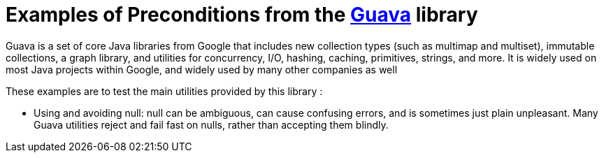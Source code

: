 = Examples of Preconditions from the https://github.com/google/guava[Guava] library =

Guava is a set of core Java libraries from Google that includes new collection types (such as multimap and multiset), immutable collections, a graph library, and utilities for concurrency, I/O, hashing, caching, primitives, strings, and more. It is widely used on most Java projects within Google, and widely used by many other companies as well

.These examples are to test the main utilities provided by this library :
* Using and avoiding null: null can be ambiguous, can cause confusing errors, and is sometimes just plain unpleasant. Many Guava utilities reject and fail fast on nulls, rather than accepting them blindly.
